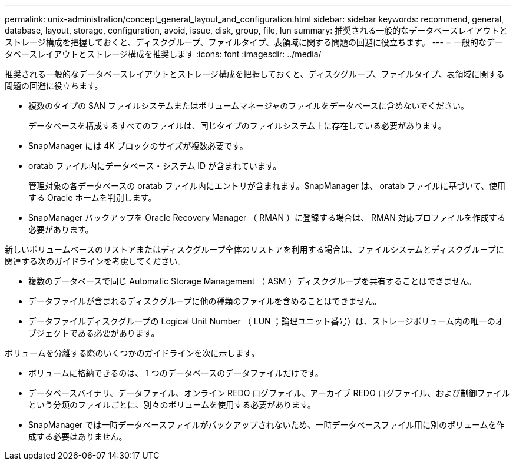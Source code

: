 ---
permalink: unix-administration/concept_general_layout_and_configuration.html 
sidebar: sidebar 
keywords: recommend, general, database, layout, storage, configuration, avoid, issue, disk, group, file, lun 
summary: 推奨される一般的なデータベースレイアウトとストレージ構成を把握しておくと、ディスクグループ、ファイルタイプ、表領域に関する問題の回避に役立ちます。 
---
= 一般的なデータベースレイアウトとストレージ構成を推奨します
:icons: font
:imagesdir: ../media/


[role="lead"]
推奨される一般的なデータベースレイアウトとストレージ構成を把握しておくと、ディスクグループ、ファイルタイプ、表領域に関する問題の回避に役立ちます。

* 複数のタイプの SAN ファイルシステムまたはボリュームマネージャのファイルをデータベースに含めないでください。
+
データベースを構成するすべてのファイルは、同じタイプのファイルシステム上に存在している必要があります。

* SnapManager には 4K ブロックのサイズが複数必要です。
* oratab ファイル内にデータベース・システム ID が含まれています。
+
管理対象の各データベースの oratab ファイル内にエントリが含まれます。SnapManager は、 oratab ファイルに基づいて、使用する Oracle ホームを判別します。

* SnapManager バックアップを Oracle Recovery Manager （ RMAN ）に登録する場合は、 RMAN 対応プロファイルを作成する必要があります。


新しいボリュームベースのリストアまたはディスクグループ全体のリストアを利用する場合は、ファイルシステムとディスクグループに関連する次のガイドラインを考慮してください。

* 複数のデータベースで同じ Automatic Storage Management （ ASM ）ディスクグループを共有することはできません。
* データファイルが含まれるディスクグループに他の種類のファイルを含めることはできません。
* データファイルディスクグループの Logical Unit Number （ LUN ；論理ユニット番号）は、ストレージボリューム内の唯一のオブジェクトである必要があります。


ボリュームを分離する際のいくつかのガイドラインを次に示します。

* ボリュームに格納できるのは、 1 つのデータベースのデータファイルだけです。
* データベースバイナリ、データファイル、オンライン REDO ログファイル、アーカイブ REDO ログファイル、および制御ファイルという分類のファイルごとに、別々のボリュームを使用する必要があります。
* SnapManager では一時データベースファイルがバックアップされないため、一時データベースファイル用に別のボリュームを作成する必要はありません。

